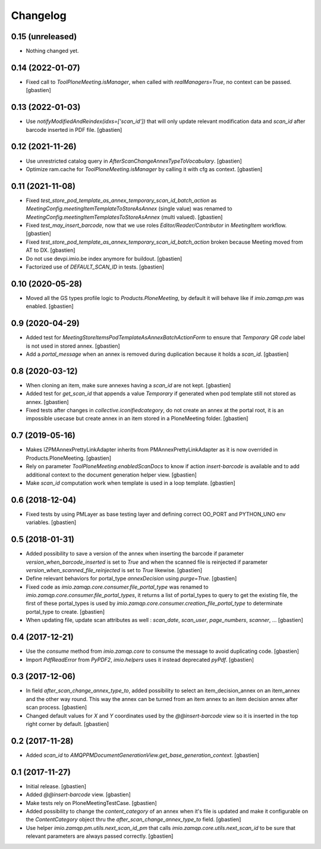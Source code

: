 Changelog
=========

0.15 (unreleased)
-----------------

- Nothing changed yet.


0.14 (2022-01-07)
-----------------

- Fixed call to `ToolPloneMeeting.isManager`, when called with
  `realManagers=True`, no context can be passed.
  [gbastien]

0.13 (2022-01-03)
-----------------

- Use `notifyModifiedAndReindex(idxs=['scan_id'])` that will only update relevant
  modification data and `scan_id` after barcode inserted in PDF file.
  [gbastien]

0.12 (2021-11-26)
-----------------

- Use unrestricted catalog query in `AfterScanChangeAnnexTypeToVocabulary`.
  [gbastien]
- Optimize ram.cache for `ToolPloneMeeting.isManager` by calling it with cfg as context.
  [gbastien]

0.11 (2021-11-08)
-----------------

- Fixed `test_store_pod_template_as_annex_temporary_scan_id_batch_action` as
  `MeetingConfig.meetingItemTemplateToStoreAsAnnex` (single value) was renamed to
  `MeetingConfig.meetingItemTemplatesToStoreAsAnnex` (multi valued).
  [gbastien]
- Fixed `test_may_insert_barcode`, now that we use roles
  `Editor/Reader/Contributor` in `MeetingItem` workflow.
  [gbastien]
- Fixed `test_store_pod_template_as_annex_temporary_scan_id_batch_action` broken
  because Meeting moved from AT to DX.
  [gbastien]
- Do not use devpi.imio.be index anymore for buildout.
  [gbastien]
- Factorized use of `DEFAULT_SCAN_ID` in tests.
  [gbastien]

0.10 (2020-05-28)
-----------------

- Moved all the GS types profile logic to `Products.PloneMeeting`,
  by default it will behave like if `imio.zamqp.pm` was enabled.
  [gbastien]

0.9 (2020-04-29)
----------------

- Added test for `MeetingStoreItemsPodTemplateAsAnnexBatchActionForm` to ensure
  that `Temporary QR code` label is not used in stored annex.
  [gbastien]
- Add a `portal_message` when an annex is removed during duplication
  because it holds a `scan_id`.
  [gbastien]

0.8 (2020-03-12)
----------------

- When cloning an item, make sure annexes having a `scan_id` are not kept.
  [gbastien]
- Added test for `get_scan_id` that appends a value `Temporary` if generated
  when pod template still not stored as annex.
  [gbastien]
- Fixed tests after changes in `collective.iconifiedcategory`, do not create an
  annex at the portal root, it is an impossible usecase but create annex in an
  item stored in a PloneMeeting folder.
  [gbastien]

0.7 (2019-05-16)
----------------

- Makes IZPMAnnexPrettyLinkAdapter inherits from PMAnnexPrettyLinkAdapter as it
  is now overrided in Products.PloneMeeting.
  [gbastien]
- Rely on parameter `ToolPloneMeeting.enabledScanDocs` to know if action
  `insert-barcode` is available and to add additional context to the document
  generation helper view.
  [gbastien]
- Make `scan_id` computation work when template is used in a loop template.
  [gbastien]

0.6 (2018-12-04)
----------------

- Fixed tests by using PMLayer as base testing layer and defining correct
  OO_PORT and PYTHON_UNO env variables.
  [gbastien]

0.5 (2018-01-31)
----------------

- Added possibility to save a version of the annex when inserting the barcode
  if parameter `version_when_barcode_inserted` is set to `True` and when the
  scanned file is reinjected if parameter `version_when_scanned_file_reinjected`
  is set to `True` likewise.
  [gbastien]
- Define relevant behaviors for portal_type `annexDecision` using `purge=True`.
  [gbastien]
- Fixed code as `imio.zamqp.core.consumer.file_portal_type` was renamed to
  `imio.zamqp.core.consumer.file_portal_types`, it returns a list of
  portal_types to query to get the existing file, the first of these
  portal_types is used by `imio.zamqp.core.consumer.creation_file_portal_type`
  to determinate portal_type to create.
  [gbastien]
- When updating file, update scan attributes as well : `scan_date`, `scan_user`,
  `page_numbers`, `scanner`, ...
  [gbastien]

0.4 (2017-12-21)
----------------

- Use the `consume` method from `imio.zamqp.core` to consume the message to
  avoid duplicating code.
  [gbastien]
- Import `PdfReadError` from `PyPDF2`, `imio.helpers` uses it instead
  deprecated `pyPdf`.
  [gbastien]

0.3 (2017-12-06)
----------------

- In field `after_scan_change_annex_type_to`, added possibility to select an
  item_decision_annex on an item_annex and the other way round. This way the
  annex can be turned from an item annex to an item decision annex
  after scan process.
  [gbastien]
- Changed default values for `X` and `Y` coordinates used by the
  `@@insert-barcode` view so it is inserted in the top right corner by default.
  [gbastien]

0.2 (2017-11-28)
----------------

- Added `scan_id` to `AMQPPMDocumentGenerationView.get_base_generation_context`.
  [gbastien]

0.1 (2017-11-27)
----------------

- Initial release.
  [gbastien]
- Added `@@insert-barcode` view.
  [gbastien]
- Make tests rely on PloneMeetingTestCase.
  [gbastien]
- Added possibility to change the `content_category` of an annex when it's
  file is updated and make it configurable on the `ContentCategory` object thru
  the `after_scan_change_annex_type_to` field.
  [gbastien]
- Use helper `imio.zamqp.pm.utils.next_scan_id_pm` that calls
  `imio.zamqp.core.utils.next_scan_id` to be sure that relevant parameters are
  always passed correctly.
  [gbastien]
